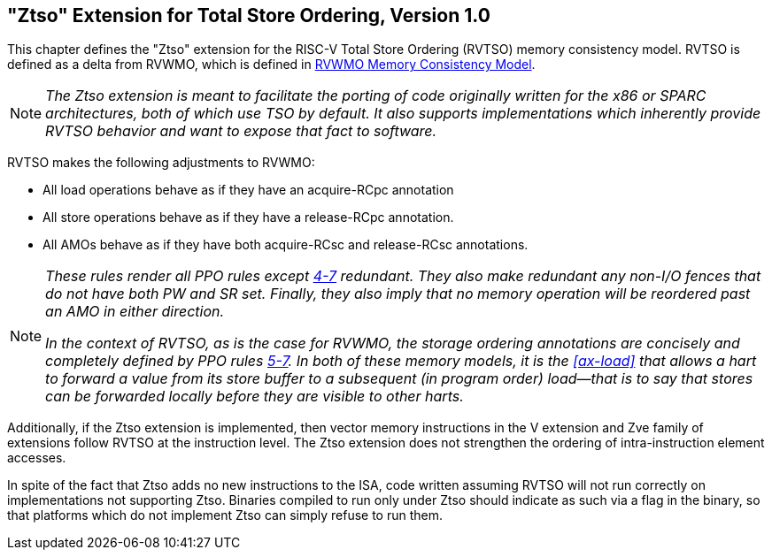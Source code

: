 [[ztso]]
== "Ztso" Extension for Total Store Ordering, Version 1.0

This chapter defines the "Ztso" extension for the RISC-V Total Store
Ordering (RVTSO) memory consistency model. RVTSO is defined as a delta
from RVWMO, which is defined in xref:rvwmo.adoc[RVWMO Memory Consistency Model].
[NOTE]
====
_The Ztso extension is meant to facilitate the porting of code originally
written for the x86 or SPARC architectures, both of which use TSO by
default. It also supports implementations which inherently provide RVTSO
behavior and want to expose that fact to software._
====
RVTSO makes the following adjustments to RVWMO:

* All load operations behave as if they have an acquire-RCpc annotation
* All store operations behave as if they have a release-RCpc annotation.
* All AMOs behave as if they have both acquire-RCsc and release-RCsc
annotations.

[NOTE]
====
_These rules render all PPO rules except
<<overlapping-ordering, 4-7>> redundant. They also make
redundant any non-I/O fences that do not have both PW and SR set.
Finally, they also imply that no memory operation will be reordered past
an AMO in either direction._

_In the context of RVTSO, as is the case for RVWMO, the storage ordering
annotations are concisely and completely defined by PPO rules
<<overlapping-ordering, 5-7>>. In both of these
memory models, it is the <<ax-load>> that allows a hart to forward a value from its
store buffer to a subsequent (in program order) load—that is to say that
stores can be forwarded locally before they are visible to other harts._
====

Additionally, if the Ztso extension is implemented, then vector memory
instructions in the V extension and Zve family of extensions follow RVTSO at
the instruction level.
The Ztso extension does not strengthen the ordering of intra-instruction
element accesses.

In spite of the fact that Ztso adds no new instructions to the ISA, code
written assuming RVTSO will not run correctly on implementations not
supporting Ztso. Binaries compiled to run only under Ztso should
indicate as such via a flag in the binary, so that platforms which do
not implement Ztso can simply refuse to run them.
